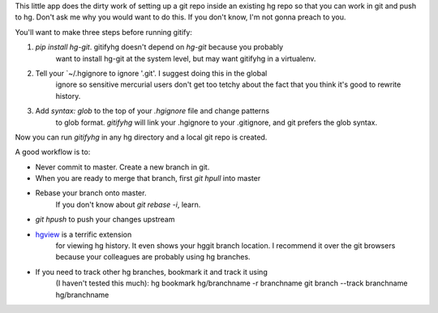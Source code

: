 This little app does the dirty work of setting up a git repo inside an existing
hg repo so that you can work in git and push to hg. Don't ask me why you would
want to do this. If you don't know, I'm not gonna preach to you.

You'll want to make three steps before running gitify:

1. `pip install hg-git`. gitifyhg doesn't depend on `hg-git` because you probably
    want to install hg-git at the system level, but may want gitifyhg in a
    virtualenv.

2. Tell your `~/.hgignore to ignore '.git'. I suggest doing this in the global
    ignore so sensitive mercurial users don't get too tetchy about the fact that
    you think it's good to rewrite history.

3. Add `syntax: glob` to the top of your `.hgignore` file and change patterns
    to glob format. `gitifyhg` will link your .hgignore to your .gitignore, and
    git prefers the glob syntax.

Now you can run `gitifyhg` in any hg directory and a local git repo is created.

A good workflow is to:

* Never commit to master. Create a new branch in git.
* When you are ready to merge that branch, first `git hpull` into master
* Rebase your branch onto master.
    If you don't know about `git rebase -i`, learn.
* `git hpush` to push your changes upstream
* `hgview <http://www.logilab.org/project/hgview/>`_ is a terrific extension
    for viewing hg history. It even shows your hggit branch location.
    I recommend it over the git browsers because your colleagues are probably
    using hg branches.
* If you need to track other hg branches, bookmark it and track it using
    (I haven't tested this much):
    hg bookmark hg/branchname -r branchname
    git branch --track branchname hg/branchname
